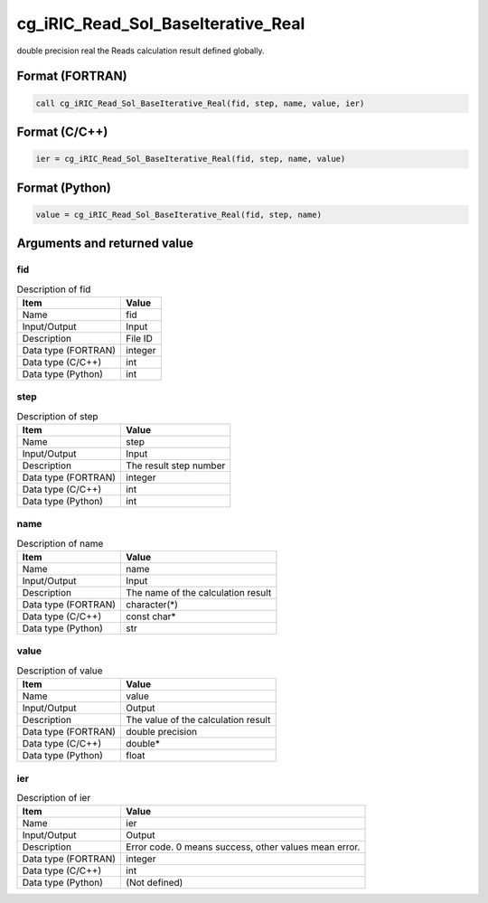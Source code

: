 .. _sec_ref_cg_iRIC_Read_Sol_BaseIterative_Real:

cg_iRIC_Read_Sol_BaseIterative_Real
===================================

double precision real the Reads calculation result defined globally.

Format (FORTRAN)
-----------------

.. code-block:: fortran

   call cg_iRIC_Read_Sol_BaseIterative_Real(fid, step, name, value, ier)

Format (C/C++)
-----------------

.. code-block:: c

   ier = cg_iRIC_Read_Sol_BaseIterative_Real(fid, step, name, value)

Format (Python)
-----------------

.. code-block:: python

   value = cg_iRIC_Read_Sol_BaseIterative_Real(fid, step, name)

Arguments and returned value
-------------------------------

fid
~~~

.. list-table:: Description of fid
   :header-rows: 1

   * - Item
     - Value
   * - Name
     - fid
   * - Input/Output
     - Input

   * - Description
     - File ID
   * - Data type (FORTRAN)
     - integer
   * - Data type (C/C++)
     - int
   * - Data type (Python)
     - int

step
~~~~

.. list-table:: Description of step
   :header-rows: 1

   * - Item
     - Value
   * - Name
     - step
   * - Input/Output
     - Input

   * - Description
     - The result step number
   * - Data type (FORTRAN)
     - integer
   * - Data type (C/C++)
     - int
   * - Data type (Python)
     - int

name
~~~~

.. list-table:: Description of name
   :header-rows: 1

   * - Item
     - Value
   * - Name
     - name
   * - Input/Output
     - Input

   * - Description
     - The name of the calculation result
   * - Data type (FORTRAN)
     - character(*)
   * - Data type (C/C++)
     - const char*
   * - Data type (Python)
     - str

value
~~~~~

.. list-table:: Description of value
   :header-rows: 1

   * - Item
     - Value
   * - Name
     - value
   * - Input/Output
     - Output

   * - Description
     - The value of the calculation result
   * - Data type (FORTRAN)
     - double precision
   * - Data type (C/C++)
     - double*
   * - Data type (Python)
     - float

ier
~~~

.. list-table:: Description of ier
   :header-rows: 1

   * - Item
     - Value
   * - Name
     - ier
   * - Input/Output
     - Output

   * - Description
     - Error code. 0 means success, other values mean error.
   * - Data type (FORTRAN)
     - integer
   * - Data type (C/C++)
     - int
   * - Data type (Python)
     - (Not defined)

